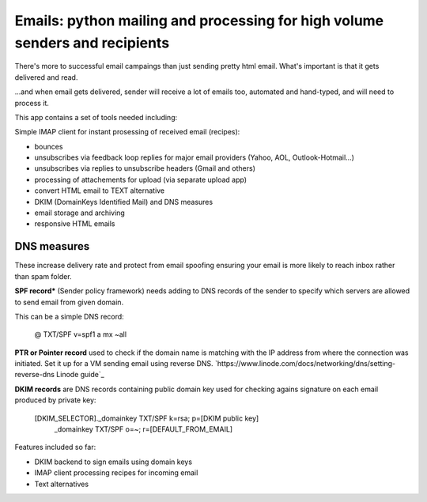 Emails: python mailing and processing for high volume senders and recipients
============================================================================

There's more to successful email campaings than just sending pretty html email.
What's important is that it gets delivered and read.

...and when email gets delivered, sender will receive a lot of emails too, automated and hand-typed, and will need to process it.

This app contains a set of tools needed including:

Simple IMAP client for instant prosessing of received email (recipes):

- bounces
- unsubscribes via feedback loop replies for major email providers (Yahoo, AOL, Outlook-Hotmail...)
- unsubscribes via replies to unsubscribe headers (Gmail and others)
- processing of attachements for upload (via separate upload app)

- convert HTML email to TEXT alternative
- DKIM (DomainKeys Identified Mail) and DNS measures
- email storage and archiving
- responsive HTML emails


DNS measures
------------
These increase delivery rate and protect from email spoofing ensuring your email is more likely to reach inbox rather than spam folder.

**SPF record*** (Sender policy framework) needs adding to DNS records
of the sender to specify which servers are allowed to send email from given domain.

This can be a simple DNS record:

	@    TXT/SPF    v=spf1 a mx ~all

**PTR or Pointer record** used to check if the domain name is matching
with the IP address from where the connection was initiated.
Set it up for a VM sending email using reverse DNS. `https://www.linode.com/docs/networking/dns/setting-reverse-dns Linode guide`_

**DKIM records** are DNS records containing public domain key used for checking agains signature on each email produced by private key:

    [DKIM_SELECTOR]._domainkey    TXT/SPF    k=rsa; p=[DKIM public key]
	_domainkey                    TXT/SPF    o=~; r=[DEFAULT_FROM_EMAIL]

Features included so far:

- DKIM backend to sign emails using domain keys
- IMAP client processing recipes for incoming email
- Text alternatives
